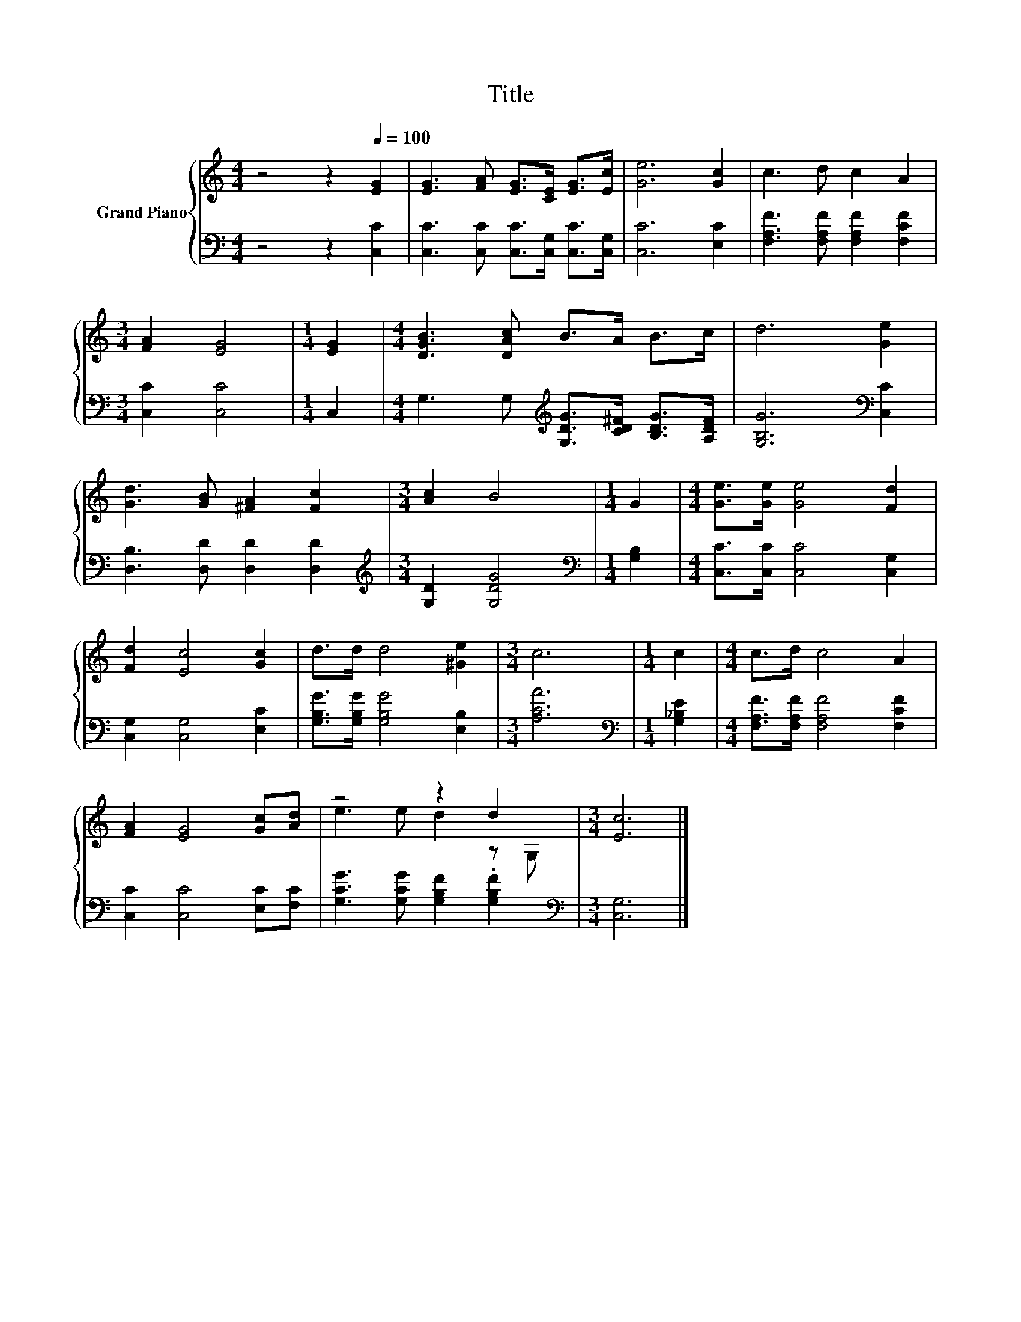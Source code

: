 X:1
T:Title
%%score { ( 1 3 ) | 2 }
L:1/8
M:4/4
K:C
V:1 treble nm="Grand Piano"
V:3 treble 
V:2 bass 
V:1
 z4 z2[Q:1/4=100] [EG]2 | [EG]3 [FA] [EG]>[CE] [EG]>[Ec] | [Ge]6 [Gc]2 | c3 d c2 A2 | %4
[M:3/4] [FA]2 [EG]4 |[M:1/4] [EG]2 |[M:4/4] [DGB]3 [DAc] B>A B>c | d6 [Ge]2 | %8
 [Gd]3 [GB] [^FA]2 [Fc]2 |[M:3/4] [Ac]2 B4 |[M:1/4] G2 |[M:4/4] [Ge]>[Ge] [Ge]4 [Fd]2 | %12
 [Fd]2 [Ec]4 [Gc]2 | d>d d4 [^Ge]2 |[M:3/4] c6 |[M:1/4] c2 |[M:4/4] c>d c4 A2 | %17
 [FA]2 [EG]4 [Gc][Ad] | z4 z2 d2 |[M:3/4] [Ec]6 |] %20
V:2
 z4 z2 [C,C]2 | [C,C]3 [C,C] [C,C]>[C,G,] [C,C]>[C,G,] | [C,C]6 [E,C]2 | %3
 [F,A,F]3 [F,A,F] [F,A,F]2 [F,CF]2 |[M:3/4] [C,C]2 [C,C]4 |[M:1/4] C,2 | %6
[M:4/4] G,3 G,[K:treble] [G,DG]>[CD^F] [B,DG]>[A,DF] | [G,B,G]6[K:bass] [C,C]2 | %8
 [D,B,]3 [D,D] [D,D]2 [D,D]2 |[M:3/4][K:treble] [G,D]2 [G,DG]4 |[M:1/4][K:bass] [G,B,]2 | %11
[M:4/4] [C,C]>[C,C] [C,C]4 [C,G,]2 | [C,G,]2 [C,G,]4 [E,C]2 | [G,B,G]>[G,B,G] [G,B,G]4 [E,B,]2 | %14
[M:3/4] [A,CA]6 |[M:1/4][K:bass] [G,_B,E]2 |[M:4/4] [F,A,F]>[F,A,F] [F,A,F]4 [F,CF]2 | %17
 [C,C]2 [C,C]4 [E,C][F,C] | [G,CG]3 [G,CG] [G,B,F]2 .[G,B,F]2 |[M:3/4][K:bass] [C,G,]6 |] %20
V:3
 x8 | x8 | x8 | x8 |[M:3/4] x6 |[M:1/4] x2 |[M:4/4] x8 | x8 | x8 |[M:3/4] x6 |[M:1/4] x2 | %11
[M:4/4] x8 | x8 | x8 |[M:3/4] x6 |[M:1/4] x2 |[M:4/4] x8 | x8 | e3 e d2 z G, |[M:3/4] x6 |] %20

